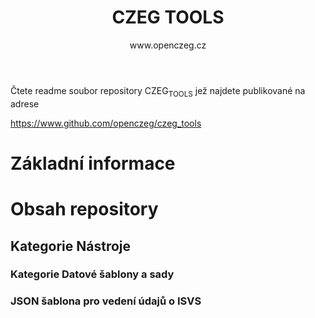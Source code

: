   #+TITLE: CZEG TOOLS
#+AUTHOR: www.openczeg.cz
#+PRIORITIES: 1 5 3 
#+LANGUAGE: cs
#+OPTIONS: H:4 toc:nil prop:1  
#+TODO: NEZAHÁJENO ROZPRACOVANÉ KEKOREKTUŘE POKOREKTUŘE UPRAVOVÁNO | HOTOVO FINÁLNÍ AKTUALIZOVÁNO
Čtete readme soubor repository CZEG_TOOLS jež najdete publikované na adrese

https://www.github.com/openczeg/czeg_tools

* Základní informace
* Obsah repository
** Kategorie Nástroje
*** Kategorie Datové šablony a sady
*** JSON šablona pro vedení údajů o ISVS

